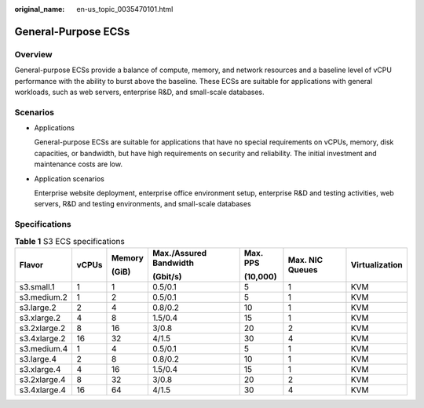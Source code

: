 :original_name: en-us_topic_0035470101.html

.. _en-us_topic_0035470101:

General-Purpose ECSs
====================

Overview
--------

General-purpose ECSs provide a balance of compute, memory, and network resources and a baseline level of vCPU performance with the ability to burst above the baseline. These ECSs are suitable for applications with general workloads, such as web servers, enterprise R&D, and small-scale databases.

Scenarios
---------

-  Applications

   General-purpose ECSs are suitable for applications that have no special requirements on vCPUs, memory, disk capacities, or bandwidth, but have high requirements on security and reliability. The initial investment and maintenance costs are low.

-  Application scenarios

   Enterprise website deployment, enterprise office environment setup, enterprise R&D and testing activities, web servers, R&D and testing environments, and small-scale databases

Specifications
--------------

.. table:: **Table 1** S3 ECS specifications

   +--------------+---------+---------+------------------------+----------+-----------------+----------------+
   | Flavor       | vCPUs   | Memory  | Max./Assured Bandwidth | Max. PPS | Max. NIC Queues | Virtualization |
   |              |         |         |                        |          |                 |                |
   |              |         | (GiB)   | (Gbit/s)               | (10,000) |                 |                |
   +==============+=========+=========+========================+==========+=================+================+
   | s3.small.1   | 1       | 1       | 0.5/0.1                | 5        | 1               | KVM            |
   +--------------+---------+---------+------------------------+----------+-----------------+----------------+
   | s3.medium.2  | 1       | 2       | 0.5/0.1                | 5        | 1               | KVM            |
   +--------------+---------+---------+------------------------+----------+-----------------+----------------+
   | s3.large.2   | 2       | 4       | 0.8/0.2                | 10       | 1               | KVM            |
   +--------------+---------+---------+------------------------+----------+-----------------+----------------+
   | s3.xlarge.2  | 4       | 8       | 1.5/0.4                | 15       | 1               | KVM            |
   +--------------+---------+---------+------------------------+----------+-----------------+----------------+
   | s3.2xlarge.2 | 8       | 16      | 3/0.8                  | 20       | 2               | KVM            |
   +--------------+---------+---------+------------------------+----------+-----------------+----------------+
   | s3.4xlarge.2 | 16      | 32      | 4/1.5                  | 30       | 4               | KVM            |
   +--------------+---------+---------+------------------------+----------+-----------------+----------------+
   | s3.medium.4  | 1       | 4       | 0.5/0.1                | 5        | 1               | KVM            |
   +--------------+---------+---------+------------------------+----------+-----------------+----------------+
   | s3.large.4   | 2       | 8       | 0.8/0.2                | 10       | 1               | KVM            |
   +--------------+---------+---------+------------------------+----------+-----------------+----------------+
   | s3.xlarge.4  | 4       | 16      | 1.5/0.4                | 15       | 1               | KVM            |
   +--------------+---------+---------+------------------------+----------+-----------------+----------------+
   | s3.2xlarge.4 | 8       | 32      | 3/0.8                  | 20       | 2               | KVM            |
   +--------------+---------+---------+------------------------+----------+-----------------+----------------+
   | s3.4xlarge.4 | 16      | 64      | 4/1.5                  | 30       | 4               | KVM            |
   +--------------+---------+---------+------------------------+----------+-----------------+----------------+
